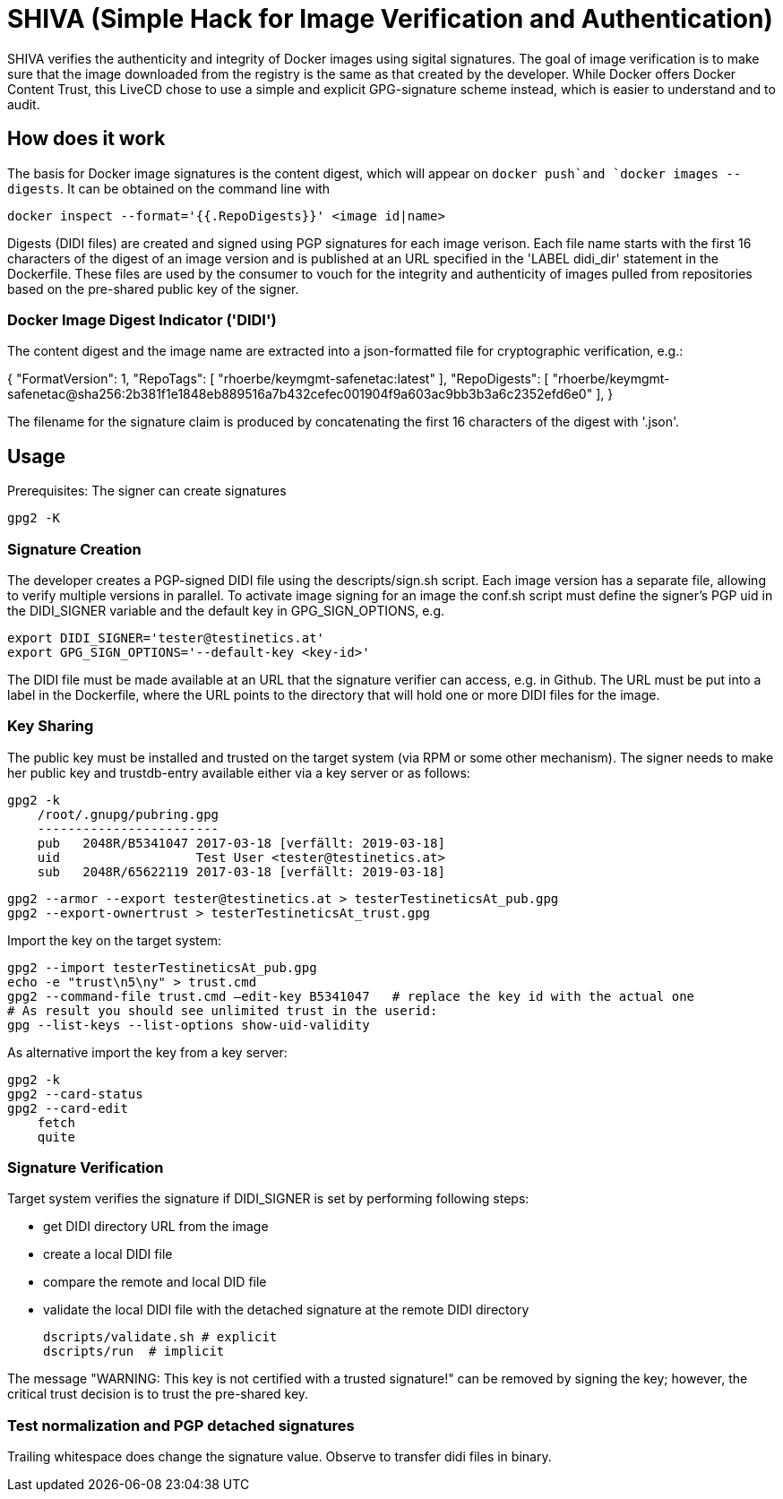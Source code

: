= SHIVA (Simple Hack for Image Verification and Authentication)

SHIVA verifies the authenticity and integrity of Docker images using sigital signatures.
The goal of image verification is to make sure that the image downloaded from the registry is the
same as that created by the developer. While Docker offers Docker Content Trust, this LiveCD chose
to use a simple and explicit GPG-signature scheme instead, which is easier to understand and to audit.

== How does it work

The basis for Docker image signatures is the content digest, which will appear on `docker push`and
`docker images --digests`. It can be obtained on the command line with

    docker inspect --format='{{.RepoDigests}}' <image id|name>

Digests (DIDI files) are created and signed using PGP signatures for each image verison. Each file name
starts with the first 16 characters of the digest of an image version and is published at an URL
specified in the 'LABEL didi_dir' statement in the Dockerfile. These files are used by the
consumer to vouch for the integrity and authenticity of images pulled from repositories based on
the pre-shared public key of the signer.

=== Docker Image Digest Indicator ('DIDI')

The content digest and the image name are extracted into a json-formatted file for cryptographic verification,
e.g.:

{
    "FormatVersion": 1,
    "RepoTags": [
        "rhoerbe/keymgmt-safenetac:latest"
    ],
    "RepoDigests": [
        "rhoerbe/keymgmt-safenetac@sha256:2b381f1e1848eb889516a7b432cefec001904f9a603ac9bb3b3a6c2352efd6e0"
    ],
}

The filename for the signature claim is produced by concatenating the first 16 characters of the digest with '.json'.


== Usage

Prerequisites: The signer can create signatures

    gpg2 -K

=== Signature Creation

The developer creates a PGP-signed DIDI file using the descripts/sign.sh script. Each image version has
a separate file, allowing to verify multiple versions in parallel. To activate image signing for
an image the conf.sh script must define the signer's PGP uid in the DIDI_SIGNER variable and
the default key in GPG_SIGN_OPTIONS, e.g.

    export DIDI_SIGNER='tester@testinetics.at'
    export GPG_SIGN_OPTIONS='--default-key <key-id>'

The DIDI file must be made available at an URL that the signature verifier can access, e.g. in Github. The URL must
be put into a label in the Dockerfile, where the URL points to the directory that will hold one or more DIDI files for
the image.

=== Key Sharing

The public key must be installed and trusted on the target system (via RPM or some other mechanism).
The signer needs to make her public key and trustdb-entry available either via a key server or as follows:

    gpg2 -k
        /root/.gnupg/pubring.gpg
        ------------------------
        pub   2048R/B5341047 2017-03-18 [verfällt: 2019-03-18]
        uid                  Test User <tester@testinetics.at>
        sub   2048R/65622119 2017-03-18 [verfällt: 2019-03-18]

    gpg2 --armor --export tester@testinetics.at > testerTestineticsAt_pub.gpg
    gpg2 --export-ownertrust > testerTestineticsAt_trust.gpg

Import the key on the target system:

    gpg2 --import testerTestineticsAt_pub.gpg
    echo -e "trust\n5\ny" > trust.cmd
    gpg2 --command-file trust.cmd –edit-key B5341047   # replace the key id with the actual one
    # As result you should see unlimited trust in the userid:
    gpg --list-keys --list-options show-uid-validity

As alternative import the key from a key server:

    gpg2 -k
    gpg2 --card-status
    gpg2 --card-edit
        fetch
        quite


=== Signature Verification

Target system verifies the signature if DIDI_SIGNER is set by performing following steps:

- get DIDI directory URL from the image
- create a local DIDI file
- compare the remote and local DID file
- validate the local DIDI file with the detached signature at the remote DIDI directory

    dscripts/validate.sh # explicit
    dscripts/run  # implicit

The message "WARNING: This key is not certified with a trusted signature!" can be removed by
signing the key; however, the critical trust decision is to trust the pre-shared key.

=== Test normalization and PGP detached signatures

Trailing whitespace does change the signature value. Observe to transfer didi files in binary.
